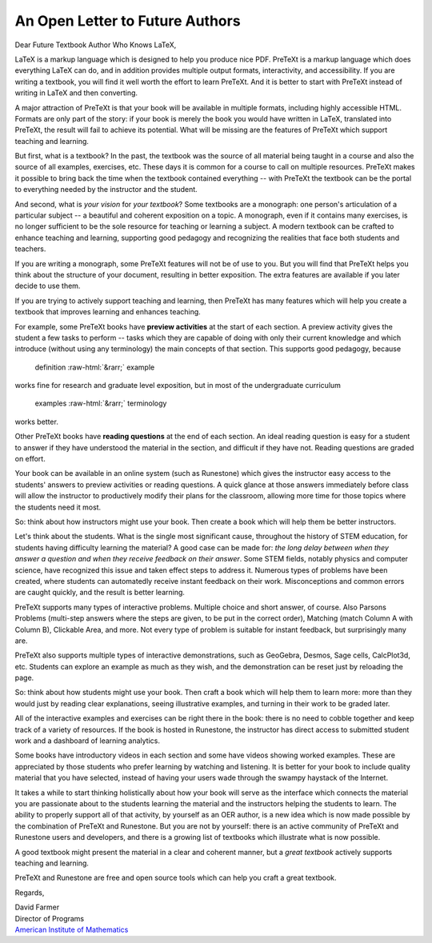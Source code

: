 An Open Letter to Future Authors
================================

.. role::  raw-html(raw)
   :format: html

Dear Future Textbook Author Who Knows LaTeX,

LaTeX is a markup language which is designed to help you produce
nice PDF.  PreTeXt is a markup language which does everything
LaTeX can do, and in addition provides multiple output formats,
interactivity, and accessibility.  If you are writing a textbook,
you will find it well worth the effort to learn PreTeXt.  And it
is better to start with PreTeXt instead of writing in LaTeX and
then converting.

A major attraction of PreTeXt is that your book will be available
in multiple formats, including highly accessible HTML.  Formats are
only part of the story: if your book is merely the book you would
have written in LaTeX, translated into PreTeXt, the result will
fail to achieve its potential.  What will be missing are the
features of PreTeXt which support teaching and learning.

But first, what is a textbook?  In the past, the textbook was the
source of all material being taught in a course and also the source
of all examples, exercises, etc.  These days it is common for a
course to call on multiple resources.  PreTeXt makes it possible
to bring back the time when the textbook contained everything --
with PreTeXt the textbook can be the portal to everything needed
by the instructor and the student.

And second, what is *your vision* for *your
textbook*?  Some textbooks are a monograph: one person's
articulation of a particular subject -- a beautiful and
coherent exposition on a topic.  A monograph, even if it contains
many exercises, is no longer sufficient to be the sole resource for
teaching or learning a subject.  A modern textbook can be crafted
to enhance teaching and learning, supporting good pedagogy and
recognizing the realities that face both students and teachers.

If you are writing a monograph, some PreTeXt features will not be
of use to you.  But you will find that PreTeXt helps you think
about the structure of your document, resulting in better
exposition.  The extra features are available if you later decide
to use them.

If you are trying to actively support teaching and learning,
then PreTeXt has many features which will help you
create a textbook that improves learning and enhances teaching.

For example, some PreTeXt books have **preview activities**
at the start of each section.  A preview activity gives the student
a few tasks to perform -- tasks which they are capable of
doing with only their current knowledge and which introduce (without
using any terminology) the main concepts of that section.
This supports good pedagogy, because

  definition :raw-html:`&rarr;` example

works fine for research
and graduate level exposition, but in most of the undergraduate
curriculum

  examples :raw-html:`&rarr;` terminology

works better.

Other PreTeXt books have **reading questions** at the end of
each section.  An ideal reading question is easy for a student to
answer if they have understood the material in the section, and
difficult if they have not.  Reading questions are graded on effort.

Your book can be available in an online system (such as Runestone)
which gives the instructor easy access to the students' answers to
preview activities or reading questions.  A quick glance at those
answers immediately before class will allow the instructor to
productively modify their plans for the classroom, allowing more time
for those topics where the students need it most.

So:  think about how instructors might use your book.  Then create a
book which will help them be better instructors.

Let's think about the students.  What is the single most significant
cause, throughout the history of STEM education, for students
having difficulty learning the material?  A good case can be made for:
*the long delay between when they answer a question
and when they receive feedback on their answer*.  Some STEM fields,
notably physics and computer science, have recognized this issue and
taken effect steps to address it.  Numerous types of problems have
been created, where students can automatedly receive instant feedback
on their work.  Misconceptions and common errors are caught quickly,
and the result is better learning.

PreTeXt supports many types of interactive problems.  Multiple choice
and short answer, of course.  Also Parsons Problems (multi-step
answers where the steps are given, to be put in the correct order),
Matching (match Column A with Column B), Clickable Area, and more.
Not every type of problem is suitable for instant feedback, but
surprisingly many are.

PreTeXt also supports multiple types of interactive demonstrations,
such as GeoGebra, Desmos, Sage cells, CalcPlot3d, etc.  Students can
explore an example as much as they wish, and the demonstration can
be reset just by reloading the page.

So: think about how students might use your book.  Then craft a book
which will help them to learn more: more than they would just by
reading clear explanations, seeing illustrative examples, and
turning in their work to be graded later.

All of the interactive examples and exercises can be right there
in the book:  there is no need to cobble together and keep track
of a variety of resources.  If the book is hosted in Runestone,
the instructor has direct access to submitted student work and
a dashboard of learning analytics.

Some books have introductory videos in each section and some have
videos showing worked examples.  These are appreciated by those
students who prefer learning by watching and listening.  It is better
for your book to include quality material that you have selected,
instead of having your users wade through the swampy haystack of the
Internet.

It takes a while to start thinking holistically about how your book
will serve as the interface which connects the material you are
passionate about to the students learning the material and the
instructors helping the students to learn.  The ability to properly
support all of that activity, by yourself as an OER author,
is a new idea which is now made possible by the combination of PreTeXt
and Runestone.  But you are not by yourself:  there is an active
community of PreTeXt and Runestone users and developers, and there
is a growing list of textbooks which illustrate what is now
possible.

A good textbook might present the material in a clear and coherent
manner, but a *great textbook* actively supports teaching
and learning.

PreTeXt and Runestone are free and open source tools which can help
you craft a great textbook.

Regards,

| David Farmer
| Director of Programs
| `American Institute of Mathematics <https://aimath.org/>`_




.. author:: David Farmer
.. categories:: PreTeXt
.. tags:: none
.. comments::
